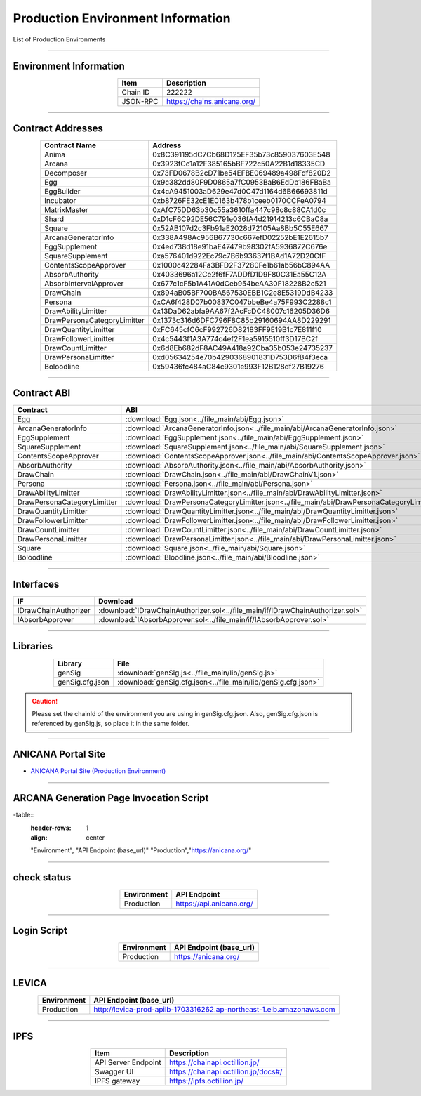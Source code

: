 #####################################
Production Environment Information
#####################################

List of Production Environments

-------------------------------------------------------------------

-------------------------
Environment Information
-------------------------

.. csv-table::
    :header-rows: 1
    :align: center

    Item, Description
    Chain ID, 222222
    JSON-RPC, "https://chains.anicana.org/"

-------------------------------------------------------------------

-------------------------
Contract Addresses
-------------------------

.. csv-table::
    :header-rows: 1
    :align: center

    Contract Name, Address
    Anima,                      0x8C391195dC7Cb68D125EF35b73c859037603E548
    Arcana,                     0x3923fCc1a12F385165bBF722c50A22B1d18335CD
    Decomposer,                 0x73FD0678B2cD71be54EFBE069489a498Fdf820D2
    Egg,                        0x9c382dd80F9D0865a7fC0953BaB6EdDb186FBaBa
    EggBuilder,                 0x4cA9451003aD629e47d0C47d1164d6B66693811d
    Incubator,                  0xb8726FE32cE1E0163b478b1ceeb0170CCFeA0794
    MatrixMaster,               0xAfC75DD63b30c55a3610ffa447c98c8c88CA1d0c
    Shard,                      0xD1cF6C92DE56C791e036fA4d21914213c6CBaC8a
    Square,                     0x52AB107d2c3Fb91aE2028d72105Aa8Bb5C55E667
    ArcanaGeneratorInfo,        0x338A498Ac956B67730c667efD02252bE1E2615b7
    EggSupplement,              0x4ed738d18e91baE47479b98302fA5936872C676e
    SquareSupplement,           0xa576401d922Ec79c7B6b93637f1BAd1A72D20CfF
    ContentsScopeApprover,      0x1000c42284Fa3BFD2F37280Fe1b61ab56bC894AA
    AbsorbAuthority,            0x4033696a12Ce2f6fF7ADDfD1D9F80C31Ea55C12A
    AbsorbIntervalApprover,     0x677c1cF5b1A41A0dCeb954beAA30F18228B2c521
    DrawChain,                  0x894aB05BF700BA567530EBB1C2e8E5319DdB4233
    Persona,                    0xCA6f428D07b00837C047bbeBe4a75F993C2288c1
    DrawAbilityLimitter,        0x13DaD62abfa9AA67f2AcFcDC48007c16205D36D6
    DrawPersonaCategoryLimitter,0x1373c316d6DFC796F8C85b29160694AA8D229291
    DrawQuantityLimitter,       0xFC645cfC6cF992726D82183FF9E19B1c7E811f10
    DrawFollowerLimitter,       0x4c5443f1A3A774c4ef2F1ea5915510ff3D17BC2f
    DrawCountLimitter,          0x6d8Eb682dF8AC49A418a92Cba35b053e24735237
    DrawPersonaLimitter,        0xd05634254e70b4290368901831D753D6fB4f3eca
    Boloodline,                 0x59436fc484aC84c9301e993F12B128df27B19276


-------------------------------------------------------------------

-------------------------
Contract ABI
-------------------------

.. csv-table::
    :header-rows: 1
    :align: center

    Contract, ABI
    Egg,                         :download:`Egg.json<../file_main/abi/Egg.json>`
    ArcanaGeneratorInfo,         :download:`ArcanaGeneratorInfo.json<../file_main/abi/ArcanaGeneratorInfo.json>`
    EggSupplement,               :download:`EggSupplement.json<../file_main/abi/EggSupplement.json>`
    SquareSupplement,            :download:`SquareSupplement.json<../file_main/abi/SquareSupplement.json>`
    ContentsScopeApprover,       :download:`ContentsScopeApprover.json<../file_main/abi/ContentsScopeApprover.json>`
    AbsorbAuthority,             :download:`AbsorbAuthority.json<../file_main/abi/AbsorbAuthority.json>`
    DrawChain,                   :download:`DrawChain.json<../file_main/abi/DrawChainV1.json>`
    Persona,                     :download:`Persona.json<../file_main/abi/Persona.json>`
    DrawAbilityLimitter,         :download:`DrawAbilityLimitter.json<../file_main/abi/DrawAbilityLimitter.json>`
    DrawPersonaCategoryLimitter, :download:`DrawPersonaCategoryLimitter.json<../file_main/abi/DrawPersonaCategoryLimitter.json>`
    DrawQuantityLimitter,        :download:`DrawQuantityLimitter.json<../file_main/abi/DrawQuantityLimitter.json>`
    DrawFollowerLimitter,        :download:`DrawFollowerLimitter.json<../file_main/abi/DrawFollowerLimitter.json>`
    DrawCountLimitter,           :download:`DrawCountLimitter.json<../file_main/abi/DrawCountLimitter.json>`
    DrawPersonaLimitter,         :download:`DrawPersonaLimitter.json<../file_main/abi/DrawPersonaLimitter.json>`
    Square,                      :download:`Square.json<../file_main/abi/Square.json>`
    Boloodline,                  :download:`Bloodline.json<../file_main/abi/Bloodline.json>`


-------------------------------------------------------------------

-------------------------
Interfaces
-------------------------

.. csv-table::
    :header-rows: 1
    :align: center

    IF, Download
    IDrawChainAuthorizer, :download:`IDrawChainAuthorizer.sol<../file_main/if/IDrawChainAuthorizer.sol>`
    IAbsorbApprover,      :download:`IAbsorbApprover.sol<../file_main/if/IAbsorbApprover.sol>`

-------------------------------------------------------------------

-------------------------
Libraries
-------------------------

.. csv-table::
    :header-rows: 1
    :align: center

    Library, File
    genSig,          :download:`genSig.js<../file_main/lib/genSig.js>`
    genSig.cfg.json, :download:`genSig.cfg.json<../file_main/lib/genSig.cfg.json>`

.. caution:: 
   Please set the chainId of the environment you are using in genSig.cfg.json. Also, genSig.cfg.json is referenced by genSig.js, so place it in the same folder.

-------------------------------------------------------------------

-------------------------
ANICANA Portal Site
-------------------------

- `ANICANA Portal Site (Production Environment) <https://anicana.org/>`_

-------------------------------------------------------------------

--------------------------------------------------
ARCANA Generation Page Invocation Script
--------------------------------------------------

.. csv

-table::
    :header-rows: 1
    :align: center

    "Environment", "API Endpoint (base_url)"
    "Production","https://anicana.org/"

------------------------------------------------------------------------------------------

------------------------------------
check status
------------------------------------

.. csv-table::
    :header-rows: 1
    :align: center

    "Environment", "API Endpoint"
    "Production","https://api.anicana.org/"

------------------------------------------------------------------------------------------

------------------------------------
Login Script
------------------------------------

.. csv-table::
    :header-rows: 1
    :align: center

    "Environment", "API Endpoint (base_url)"
    "Production","https://anicana.org/"

-------------------------------------------------------------------

-------------------------
LEVICA
-------------------------

.. csv-table::
    :header-rows: 1
    :align: center

    "Environment", "API Endpoint (base_url)"
    "Production", "http://levica-prod-apilb-1703316262.ap-northeast-1.elb.amazonaws.com"

-----------------------------------------------------------------------------------------------------------------

-------------------------
IPFS
-------------------------

.. csv-table::
    :header-rows: 1
    :align: center

    Item, Description
    API Server Endpoint, "https://chainapi.octillion.jp/"
    Swagger UI, "https://chainapi.octillion.jp/docs#/"
    IPFS gateway, "https://ipfs.octillion.jp/"
